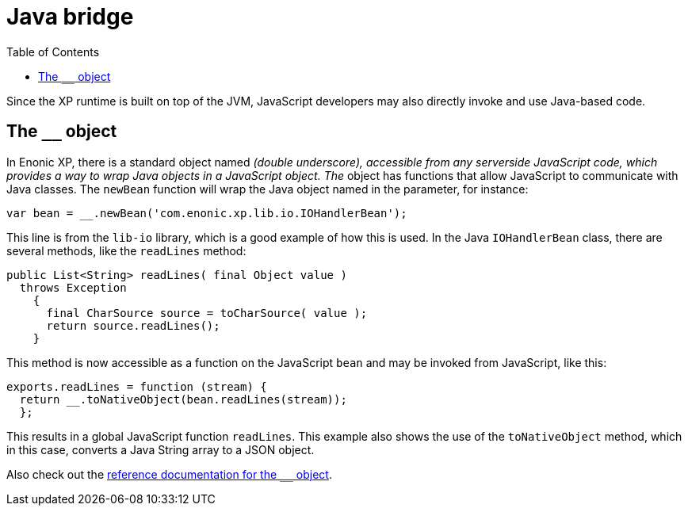 = Java bridge
:toc: right
:imagesdir: images

Since the XP runtime is built on top of the JVM, JavaScript developers may also directly invoke and use Java-based code.

== The `__` object

In Enonic XP, there is a standard object named ``__`` (double underscore), accessible from any serverside JavaScript code, which provides
a way to wrap Java objects in a JavaScript object.  The ``__`` object has functions that allow JavaScript to communicate with Java
classes. The ``newBean`` function will wrap the Java object named in the parameter, for instance:

[source,javascript]
----
var bean = __.newBean('com.enonic.xp.lib.io.IOHandlerBean');
----

This line is from the `lib-io` library, which is a good example of how this is used. In the Java ``IOHandlerBean`` class, there are several
methods, like the `readLines` method:

[source,java]
----
public List<String> readLines( final Object value )
  throws Exception
    {
      final CharSource source = toCharSource( value );
      return source.readLines();
    }
----

This method is now accessible as a function on the JavaScript `bean` and may be invoked from JavaScript, like this:

[source,javascript]
----
exports.readLines = function (stream) {
  return __.toNativeObject(bean.readLines(stream));
  };
----

This results in a global JavaScript function ``readLines``. This example also shows the use of the ``toNativeObject`` method, which in
this case, converts a Java String array to a JSON object.

Also check out the link:++http://repo.enonic.com/public/com/enonic/xp/docs/7.0.2/docs-7.0.2-libdoc.zip!/-__.html++[reference documentation for the ``__`` object].


